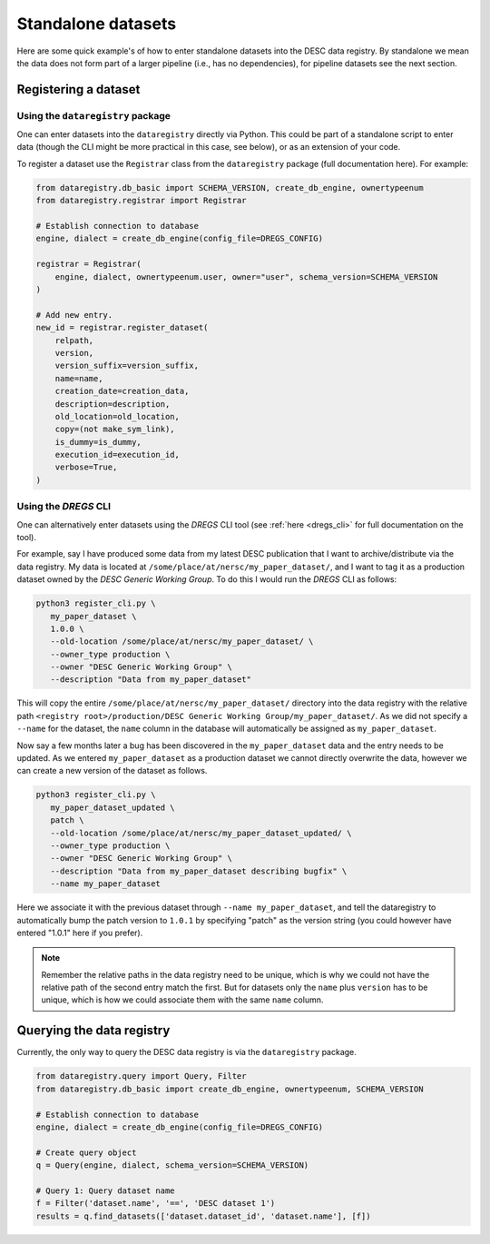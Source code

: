 Standalone datasets
===================

Here are some quick example's of how to enter standalone datasets into the DESC
data registry. By standalone we mean the data does not form part of a larger
pipeline (i.e., has no dependencies), for pipeline datasets see the next
section.

Registering a dataset
---------------------

Using the ``dataregistry`` package
~~~~~~~~~~~~~~~~~~~~~~~~~~~~~~~~~~

One can enter datasets into the ``dataregistry`` directly via Python. This
could be part of a standalone script to enter data (though the CLI might be
more practical in this case, see below), or as an extension of your code.

To register a dataset use the ``Registrar`` class from the ``dataregistry``
package (full documentation here). For example:

.. code-block:: python

   from dataregistry.db_basic import SCHEMA_VERSION, create_db_engine, ownertypeenum
   from dataregistry.registrar import Registrar

   # Establish connection to database
   engine, dialect = create_db_engine(config_file=DREGS_CONFIG)

   registrar = Registrar(
       engine, dialect, ownertypeenum.user, owner="user", schema_version=SCHEMA_VERSION
   )

   # Add new entry.
   new_id = registrar.register_dataset(
       relpath,
       version,
       version_suffix=version_suffix,
       name=name,
       creation_date=creation_data,
       description=description,
       old_location=old_location,
       copy=(not make_sym_link),
       is_dummy=is_dummy,
       execution_id=execution_id,
       verbose=True,
   )

Using the `DREGS` CLI
~~~~~~~~~~~~~~~~~~~~~

One can alternatively enter datasets using the `DREGS` CLI tool (see :ref:`here
<dregs_cli>` for full documentation on the tool).  

For example, say I have produced some data from my latest DESC publication that
I want to archive/distribute via the data registry. My data is located at
``/some/place/at/nersc/my_paper_dataset/``, and I want to tag it as a
production dataset owned by the `DESC Generic Working Group`. To do this I
would run the `DREGS` CLI as follows:

.. code-block:: bash

   python3 register_cli.py \
      my_paper_dataset \
      1.0.0 \
      --old-location /some/place/at/nersc/my_paper_dataset/ \
      --owner_type production \
      --owner "DESC Generic Working Group" \
      --description "Data from my_paper_dataset" 

This will copy the entire ``/some/place/at/nersc/my_paper_dataset/`` directory
into the data registry with the relative path ``<registry root>/production/DESC
Generic Working Group/my_paper_dataset/``. As we did not specify a ``--name``
for the dataset, the ``name`` column in the database will automatically be
assigned as ``my_paper_dataset``. 

Now say a few months later a bug has been discovered in the
``my_paper_dataset`` data and the entry needs to be updated. As we entered
``my_paper_dataset`` as a production dataset we cannot directly overwrite the
data, however we can create a new version of the dataset as follows.

.. code-block:: bash

   python3 register_cli.py \
      my_paper_dataset_updated \
      patch \
      --old-location /some/place/at/nersc/my_paper_dataset_updated/ \
      --owner_type production \
      --owner "DESC Generic Working Group" \
      --description "Data from my_paper_dataset describing bugfix" \
      --name my_paper_dataset

Here we associate it with the previous dataset through ``--name
my_paper_dataset``, and tell the dataregistry to automatically bump the patch
version to ``1.0.1`` by specifying "patch" as the version string (you could
however have entered "1.0.1" here if you prefer).

.. note::

   Remember the relative paths in the data registry need to be unique, which is
   why we could not have the relative path of the second entry match the first.
   But for datasets only the ``name`` plus ``version`` has to be unique, which
   is how we could associate them with the same ``name`` column.

Querying the data registry
--------------------------

Currently, the only way to query the DESC data registry is via the
``dataregistry`` package.

.. code-block:: python

   from dataregistry.query import Query, Filter
   from dataregistry.db_basic import create_db_engine, ownertypeenum, SCHEMA_VERSION

   # Establish connection to database
   engine, dialect = create_db_engine(config_file=DREGS_CONFIG)

   # Create query object
   q = Query(engine, dialect, schema_version=SCHEMA_VERSION)

   # Query 1: Query dataset name
   f = Filter('dataset.name', '==', 'DESC dataset 1')
   results = q.find_datasets(['dataset.dataset_id', 'dataset.name'], [f])


